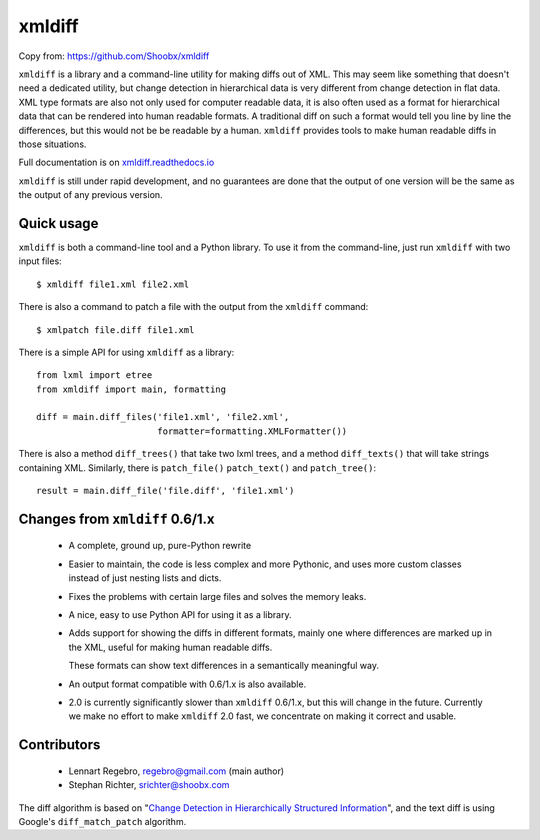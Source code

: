 xmldiff
========
Copy from: https://github.com/Shoobx/xmldiff

.. image:: https://travis-ci.org/Shoobx/xmldiff.svg?branch=master
  :target: https://travis-ci.org/Shoobx/xmldiff

.. image:: https://coveralls.io/repos/github/Shoobx/xmldiff/badge.svg
  :target: https://coveralls.io/github/Shoobx/xmldiff

``xmldiff`` is a library and a command-line utility for making diffs out of XML.
This may seem like something that doesn't need a dedicated utility,
but change detection in hierarchical data is very different from change detection in flat data.
XML type formats are also not only used for computer readable data,
it is also often used as a format for hierarchical data that can be rendered into human readable formats.
A traditional diff on such a format would tell you line by line the differences,
but this would not be be readable by a human.
``xmldiff`` provides tools to make human readable diffs in those situations.

Full documentation is on `xmldiff.readthedocs.io <https://xmldiff.readthedocs.io>`_

``xmldiff`` is still under rapid development,
and no guarantees are done that the output of one version will be the same as the output of any previous version.


Quick usage
-----------

``xmldiff`` is both a command-line tool and a Python library.
To use it from the command-line, just run ``xmldiff`` with two input files::

  $ xmldiff file1.xml file2.xml

There is also a command to patch a file with the output from the ``xmldiff`` command::

  $ xmlpatch file.diff file1.xml

There is a simple API for using ``xmldiff`` as a library::

  from lxml import etree
  from xmldiff import main, formatting

  diff = main.diff_files('file1.xml', 'file2.xml',
                         formatter=formatting.XMLFormatter())

There is also a method ``diff_trees()`` that take two lxml trees,
and a method ``diff_texts()`` that will take strings containing XML.
Similarly, there is ``patch_file()`` ``patch_text()`` and ``patch_tree()``::

  result = main.diff_file('file.diff', 'file1.xml')


Changes from ``xmldiff`` 0.6/1.x
--------------------------------

  * A complete, ground up, pure-Python rewrite

  * Easier to maintain, the code is less complex and more Pythonic,
    and uses more custom classes instead of just nesting lists and dicts.

  * Fixes the problems with certain large files and solves the memory leaks.

  * A nice, easy to use Python API for using it as a library.

  * Adds support for showing the diffs in different formats,
    mainly one where differences are marked up in the XML,
    useful for making human readable diffs.

    These formats can show text differences in a semantically meaningful way.

  * An output format compatible with 0.6/1.x is also available.

  * 2.0 is currently significantly slower than ``xmldiff`` 0.6/1.x,
    but this will change in the future.
    Currently we make no effort to make ``xmldiff`` 2.0 fast,
    we concentrate on making it correct and usable.


Contributors
------------

 * Lennart Regebro, regebro@gmail.com (main author)

 * Stephan Richter, srichter@shoobx.com

The diff algorithm is based on "`Change Detection in Hierarchically Structured Information <http://ilpubs.stanford.edu/115/1/1995-46.pdf>`_",
and the text diff is using Google's ``diff_match_patch`` algorithm.
